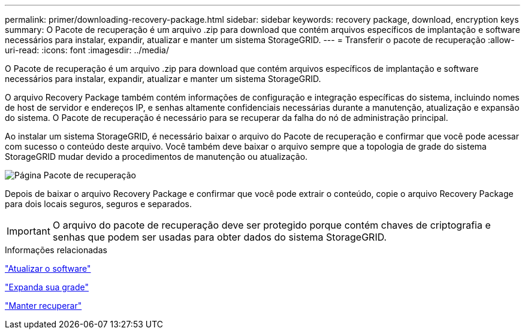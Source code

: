 ---
permalink: primer/downloading-recovery-package.html 
sidebar: sidebar 
keywords: recovery package, download, encryption keys 
summary: O Pacote de recuperação é um arquivo .zip para download que contém arquivos específicos de implantação e software necessários para instalar, expandir, atualizar e manter um sistema StorageGRID. 
---
= Transferir o pacote de recuperação
:allow-uri-read: 
:icons: font
:imagesdir: ../media/


[role="lead"]
O Pacote de recuperação é um arquivo .zip para download que contém arquivos específicos de implantação e software necessários para instalar, expandir, atualizar e manter um sistema StorageGRID.

O arquivo Recovery Package também contém informações de configuração e integração específicas do sistema, incluindo nomes de host de servidor e endereços IP, e senhas altamente confidenciais necessárias durante a manutenção, atualização e expansão do sistema. O Pacote de recuperação é necessário para se recuperar da falha do nó de administração principal.

Ao instalar um sistema StorageGRID, é necessário baixar o arquivo do Pacote de recuperação e confirmar que você pode acessar com sucesso o conteúdo deste arquivo. Você também deve baixar o arquivo sempre que a topologia de grade do sistema StorageGRID mudar devido a procedimentos de manutenção ou atualização.

image::../media/recovery_package.png[Página Pacote de recuperação]

Depois de baixar o arquivo Recovery Package e confirmar que você pode extrair o conteúdo, copie o arquivo Recovery Package para dois locais seguros, seguros e separados.


IMPORTANT: O arquivo do pacote de recuperação deve ser protegido porque contém chaves de criptografia e senhas que podem ser usadas para obter dados do sistema StorageGRID.

.Informações relacionadas
link:../upgrade/index.html["Atualizar o software"]

link:../expand/index.html["Expanda sua grade"]

link:../maintain/index.html["Manter  recuperar"]
